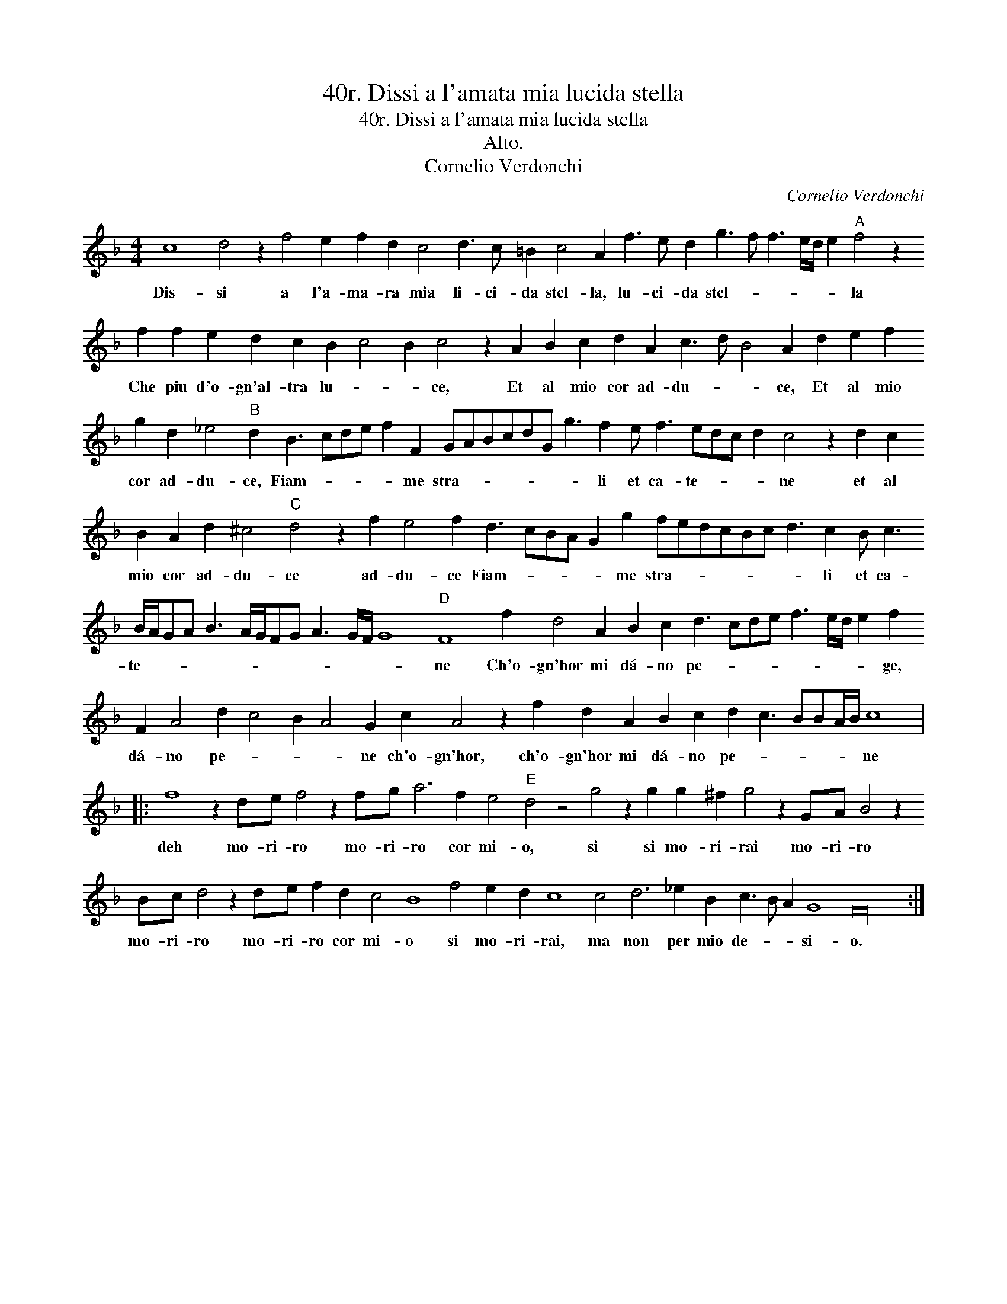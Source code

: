X:1
T:40r. Dissi a l'amata mia lucida stella
T:40r. Dissi a l'amata mia lucida stella
T:Alto.
T:Cornelio Verdonchi
C:Cornelio Verdonchi
L:1/8
M:4/4
K:F
V:1 treble transpose=-12 
V:1
 c8 d4 z2 f4 e2 f2 d2 c4 d3 c =B2 c4 A2 f3 e d2 g3 f f3 e/d/ e2"A" f4 z2 f2 f2 e2 d2 c2 B2 c4 B2 c4 z2 A2 B2 c2 d2 A2 c3 d B4 A2 d2 e2 f2 g2 d2 _e4"B" d2 B3 cde f2 F2 GABcdG g3 f2 e f3 edc d2 c4 z2 d2 c2 B2 A2 d2 ^c4"C" d4 z2 f2 e4 f2 d3 cBA G2 g2 fedcBc d3 c2 B c3 B/A/GA B3 A/G/FG A3 G/F/ G8"D" F8 f2 d4 A2 B2 c2 d3 cde f3 e/d/ e2 f2 F2 A4 d2 c4 B2 A4 G2 c2 A4 z2 f2 d2 A2 B2 c2 d2 c3 BBA/B/ c8 |: %1
w: Dis- si a l'a- ma- ra mia li- ci- da stel- la, lu- ci- da stel- * * * * * la Che piu d'o- gn'al- tra lu- * * ce, Et al mio cor ad- du- * * ce, Et al mio cor ad- du- ce, Fiam- * * * * me stra- * * * * * * li et ca- te- * * * ne et al mio cor ad- du- ce ad- du- ce Fiam- * * * * me stra- * * * * * * li et ca- te- * * * * * * * * * * * * ne Ch'o- gn'hor mi dá- no pe- * * * * * * * ge, dá- no pe- * * * ne ch'o- gn'hor, ch'o- gn'hor mi dá- no pe- * * * * * ne|
 f8 z2 de f4 z2 fg a6 f2 e4"E" d4 z4 g4 z2 g2 g2 ^f2 g4 z2 GA B4 z2 Bc d4 z2 de f2 d2 c4 B8 f4 e2 d2 c8 c4 d6 _e2 B2 c3 B A2 G8 F32 :| %2
w: deh mo- ri- ro mo- ri- ro cor mi- o, si si mo- ri- rai mo- ri- ro mo- ri- ro mo- ri- ro cor mi- o si mo- ri- rai, ma non per mio de- * * si- o.|

